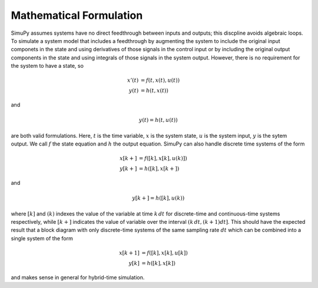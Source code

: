 Mathematical Formulation
========================

SimuPy assumes systems have no direct feedthrough between inputs and outputs; this discpline avoids algebraic loops. To simulate a system model that includes a feedthrough by augmenting the system to include the original input componets in the state and using derivatives of those signals in the control input or by including the original output components in the state and using integrals of those signals in the system output. However, there is no requirement for the system to have a state, so 

.. math::
    x'(t) &= f(t,x(t),u(t)) \\
    y(t) &= h(t,x(t))


and 

.. math::
    y(t) = h(t,u(t))


are both valid formulations. Here, :math:`t` is the time variable, :math:`x`  is the system state, :math:`u` is the system input, :math:`y` is the sytem output. We call :math:`f` the state equation and :math:`h` the output equation. SimuPy can also handle discrete time systems of the form


.. math::
    x[k+] &= f([k],x[k],u(k)]) \\
    y[k+] &= h([k],x[k+])

and

.. math::
    y[k+] = h([k], u(k))


where :math:`[k]` and :math:`(k)` indexes the value of the variable at time :math:`k \, dt` for discrete-time and continuous-time systems respectively, while :math:`[k+]` indicates the value of variable over the interval :math:`(k \, dt, (k+1) dt]`. This should have the expected result that a block diagram with only discrete-time systems of the same sampling rate :math:`dt` which can be combined into a single system of the form

.. math::
    x[k+1] &= f([k], x[k], u[k]) \\
    y[k] &= h([k], x[k])

and makes sense in general for hybrid-time simulation.
